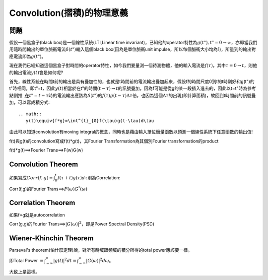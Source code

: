 .. title: Convolution(摺積)的物理意義
.. slug: convolution
.. date: 2013-05-24 14:43:30
.. tags: mathjax
.. link: 
.. description: Created at 2013-05-24 13:37:06

.. 請記得加上slug，會以slug名稱產生副檔名為.html的文章
.. 同時，別忘了加上tags喔!

******************************************
Convolution(摺積)的物理意義
******************************************

.. 文章起始

========
問題
========

假設一個黑盒子(black box)是一個線性系統(LTI,Linear time invariant)，已知他的operator特性為\ :math:`g(t"), t"=0 \rightarrow \infty`\ ，亦即當我們用隨時間輸出的單位脈衝電流\ :math:`\delta(t")`\ 輸入這個black box(因為是單位脈衝unit impulse，所以每個脈衝大小均為1)，所量到的輸出對應電流即為\ :math:`g(t")`\ 。


.. 部落格分頁(Teaser)標籤
.. TEASER_END

現在我們已經知道這個黑盒子對時間的operator特性，如今我們要量測一個待測物體，他的輸入電流是\ :math:`f(\tau)`\ ，其中\ :math:`\tau=0\rightarrow t`\ ，則他的輸出電流\ :math:`y(t)`\ 會是如何呢?

首先，線性系統在時間t前的輸出是具有疊加性的，也就是t時間前的電流輸出疊加起來，假設f的時間尺度0到t的t時剛好和g(t")的t"時相同，即t"=t，因此\ :math:`y(t)`\ 相當於在t"的時間\ :math:`(t-\tau)\rightarrow t`\ 的訊號疊加，因為f可能是從g的某一段插入進去的，因此以t=t"時為參考點倒推 ,在\ :math:`t"=t-\tau`\ 時的電流輸出應該為\ :math:`\delta(t")`\ 的\ :math:`f(\tau)g(t-\tau)\Delta\tau`\ 倍，也因為這個\ :math:`\Delta\tau`\ 的出現(即計算面積)，故回到t時間前的訊號疊加，可以寫成積分式::

    .. math::
       y(t)\equiv{f*g}=\int^{t}_{0}f(\tau)g(t-\tau)d\tau

由此可以知道convolution有moving integral的概念，同時也是藉由輸入單位衝量函數以預測一個線性系統下任意函數的輸出值!

f(t)與g(t)的convolution寫成f(t)*g(t)，其Fourier Transformation為其個別Fourier transformation的product

f(t)*g(t)==>Fourier Trans==>F(w)G(w)

===================
Convolution Theorem
===================

如果寫成\ :math:`Corr(f,g)\equiv \int^{t}_0 f(\tau+t)g(\tau)d\tau`\ 則為Correlation:

Corr(f,g)的Fourier Trans==>\ :math:`F(\omega)G^*(\omega)`\

===================
Correlation Theorem
===================

如果f=g就是autocorrelation
  
Corr(g,g)的Fourier Trans==>\ :math:`|G(\omega)|^2`\ ，即是Power Spectral Density(PSD)
        
=======================
Wiener-Khinchin Theorem
=======================

Parseval's theorem(怕什麼定理)說，對所有時域跟頻域的積分所得的total power應該要一樣。

即Total Power :math:`\equiv \int^{\infty}_{-\infty}|g(t)|^2 dt=\int^{\infty}_{-\infty}|G(\omega)|^2 d\omega`\ 。

大致上是這樣。

.. 文章結尾

.. 超連結(URL)目的區

.. 註腳(Footnote)與引用(Citation)區

